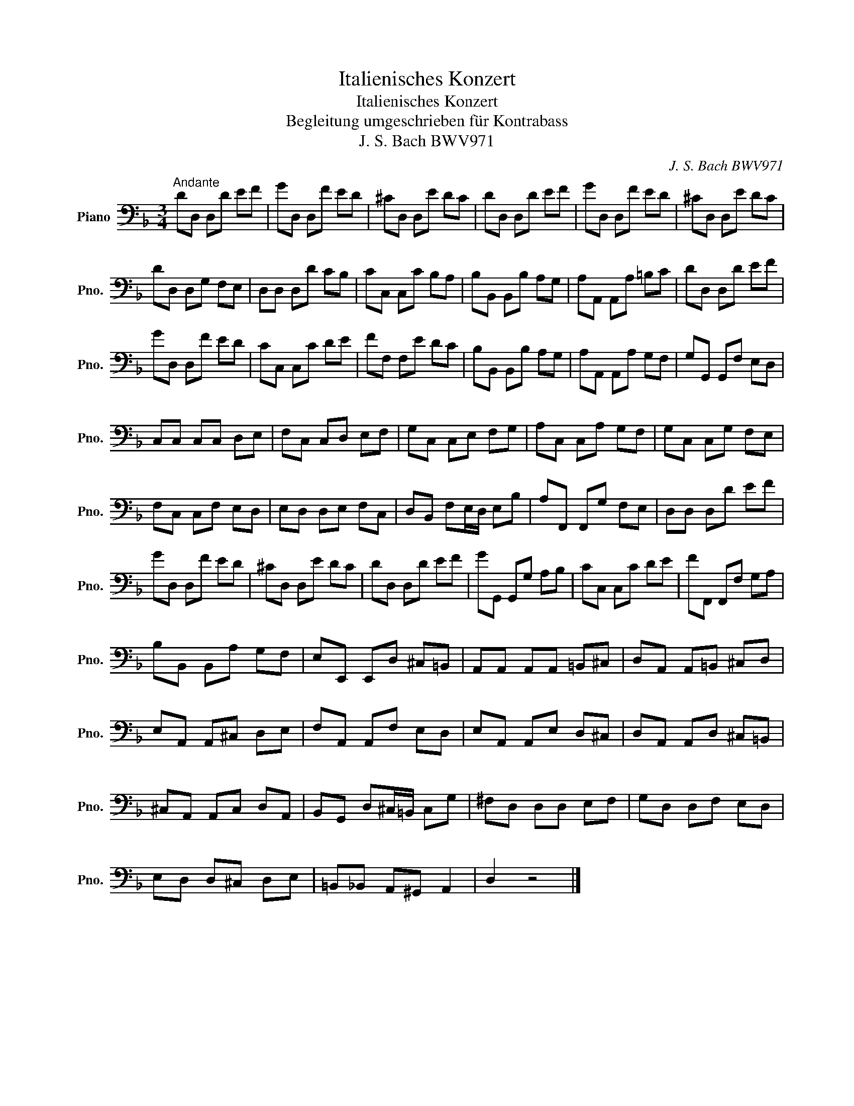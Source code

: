 X:1
T:Italienisches Konzert
T:Italienisches Konzert
T:Begleitung umgeschrieben für Kontrabass
T:J. S. Bach BWV971
C:J. S. Bach BWV971
L:1/8
M:3/4
K:F
V:1 bass nm="Piano" snm="Pno."
V:1
"^Andante" DD, D,D EF | GD, D,F ED | ^CD, D,E DC | DD, D,D EF | GD, D,F ED | ^CD, D,E DC | %6
 DD, D,G, F,E, | D,D, D,D CB, | CC, C,C B,A, | B,B,, B,,B, A,G, | A,A,, A,,A, =B,C | DD, D,D EF | %12
 GD, D,F ED | CC, C,C DE | FF, F,E DC | B,B,, B,,B, A,G, | A,A,, A,,A, G,F, | G,G,, G,,F, E,D, | %18
 C,C, C,C, D,E, | F,C, C,D, E,F, | G,C, C,E, F,G, | A,C, C,A, G,F, | G,C, C,G, F,E, | %23
 F,C, C,F, E,D, | E,D, D,E, F,C, | D,B,, F,E,/D,/ E,B, | A,F,, F,,G, F,E, | D,D, D,D EF | %28
 GD, D,F ED | ^CD, D,E DC | DD, D,D EF | GG,, G,,G, A,B, | CC, C,C DE | FF,, F,,F, G,A, | %34
 B,B,, B,,A, G,F, | E,E,, E,,D, ^C,=B,, | A,,A,, A,,A,, =B,,^C, | D,A,, A,,=B,, ^C,D, | %38
 E,A,, A,,^C, D,E, | F,A,, A,,F, E,D, | E,A,, A,,E, D,^C, | D,A,, A,,D, ^C,=B,, | %42
 ^C,A,, A,,C, D,A,, | B,,G,, D,^C,/=B,,/ C,G, | ^F,D, D,D, E,F, | G,D, D,F, E,D, | %46
 E,D, D,^C, D,E, | =B,,_B,, A,,^G,, A,,2 | D,2 z4 |] %49

